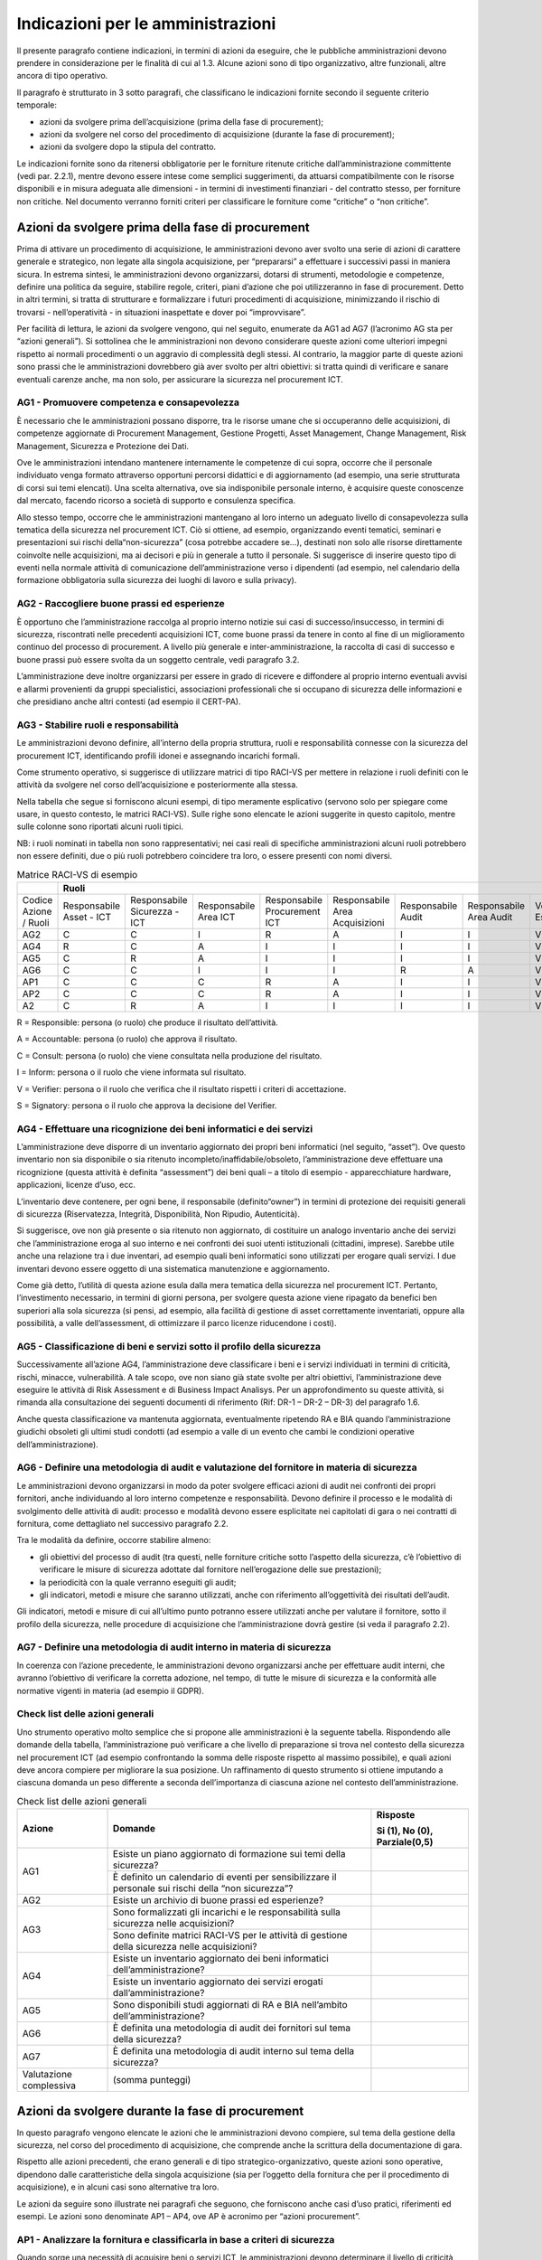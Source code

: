Indicazioni per le amministrazioni
==================================

Il presente paragrafo contiene indicazioni, in termini di azioni da eseguire,
che le pubbliche amministrazioni devono prendere in considerazione per le
finalità di cui al 1.3. Alcune azioni sono di tipo organizzativo, altre
funzionali, altre ancora di tipo operativo.

Il paragrafo è strutturato in 3 sotto paragrafi, che classificano le indicazioni
fornite secondo il seguente criterio temporale:

- azioni da svolgere prima dell’acquisizione (prima della fase di procurement);

- azioni da svolgere nel corso del procedimento di acquisizione (durante la
  fase di procurement);

- azioni da svolgere dopo la stipula del contratto.

Le indicazioni fornite sono da ritenersi obbligatorie per le forniture ritenute
critiche dall’amministrazione committente (vedi par. 2.2.1), mentre devono
essere intese come semplici suggerimenti, da attuarsi compatibilmente con le
risorse disponibili e in misura adeguata alle dimensioni - in termini di
investimenti finanziari - del contratto stesso, per forniture non critiche. Nel
documento verranno forniti criteri per classificare le forniture come “critiche”
o “non critiche”.

Azioni da svolgere prima della fase di procurement
--------------------------------------------------

Prima di attivare un procedimento di acquisizione, le amministrazioni devono
aver svolto una serie di azioni di carattere generale e strategico, non legate
alla singola acquisizione, per “prepararsi” a effettuare i successivi passi in
maniera sicura. In estrema sintesi, le amministrazioni devono organizzarsi,
dotarsi di strumenti, metodologie e competenze, definire una politica da
seguire, stabilire regole, criteri, piani d’azione che poi utilizzeranno in fase
di procurement. Detto in altri termini, si tratta di strutturare e formalizzare
i futuri procedimenti di acquisizione, minimizzando il rischio di trovarsi -
nell’operatività - in situazioni inaspettate e dover poi “improvvisare”.

Per facilità di lettura, le azioni da svolgere vengono, qui nel seguito,
enumerate da AG1 ad AG7 (l’acronimo AG sta per “azioni generali”). Si sottolinea
che le amministrazioni non devono considerare queste azioni come ulteriori
impegni rispetto ai normali procedimenti o un aggravio di complessità degli
stessi. Al contrario, la maggior parte di queste azioni sono prassi che le
amministrazioni dovrebbero già aver svolto per altri obiettivi: si tratta quindi
di verificare e sanare eventuali carenze anche, ma non solo, per assicurare la
sicurezza nel procurement ICT.

AG1 - Promuovere competenza e consapevolezza
~~~~~~~~~~~~~~~~~~~~~~~~~~~~~~~~~~~~~~~~~~~~

È necessario che le amministrazioni possano disporre, tra le risorse umane che
si occuperanno delle acquisizioni, di competenze aggiornate di Procurement
Management, Gestione Progetti, Asset Management, Change Management, Risk
Management, Sicurezza e Protezione dei Dati.

Ove le amministrazioni intendano mantenere internamente le competenze di cui
sopra, occorre che il personale individuato venga formato attraverso opportuni
percorsi didattici e di aggiornamento (ad esempio, una serie strutturata di
corsi sui temi elencati). Una scelta alternativa, ove sia indisponibile
personale interno, è acquisire queste conoscenze dal mercato, facendo ricorso a
società di supporto e consulenza specifica.

Allo stesso tempo, occorre che le amministrazioni mantengano al loro interno un
adeguato livello di consapevolezza sulla tematica della sicurezza nel
procurement ICT. Ciò si ottiene, ad esempio, organizzando eventi tematici,
seminari e presentazioni sui rischi della“non-sicurezza” (cosa potrebbe accadere
se...), destinati non solo alle risorse direttamente coinvolte nelle
acquisizioni, ma ai decisori e più in generale a tutto il personale. Si
suggerisce di inserire questo tipo di eventi nella normale attività di
comunicazione dell’amministrazione verso i dipendenti (ad esempio, nel
calendario della formazione obbligatoria sulla sicurezza dei luoghi di lavoro e
sulla privacy).

AG2 - Raccogliere buone prassi ed esperienze
~~~~~~~~~~~~~~~~~~~~~~~~~~~~~~~~~~~~~~~~~~~~

È opportuno che l’amministrazione raccolga al proprio interno notizie sui casi
di successo/insuccesso, in termini di sicurezza, riscontrati nelle precedenti
acquisizioni ICT, come buone prassi da tenere in conto al fine di un
miglioramento continuo del processo di procurement. A livello più generale e
inter-amministrazione, la raccolta di casi di successo e buone prassi può essere
svolta da un soggetto centrale, vedi paragrafo 3.2.

L’amministrazione deve inoltre organizzarsi per essere in grado di ricevere e
diffondere al proprio interno eventuali avvisi e allarmi provenienti da gruppi
specialistici, associazioni professionali che si occupano di sicurezza delle
informazioni e che presidiano anche altri contesti (ad esempio il CERT-PA).

AG3 - Stabilire ruoli e responsabilità
~~~~~~~~~~~~~~~~~~~~~~~~~~~~~~~~~~~~~~

Le amministrazioni devono definire, all’interno della propria struttura, ruoli e
responsabilità connesse con la sicurezza del procurement ICT, identificando
profili idonei e assegnando incarichi formali.

Come strumento operativo, si suggerisce di utilizzare matrici di tipo RACI-VS
per mettere in relazione i ruoli definiti con le attività da svolgere nel corso
dell’acquisizione e posteriormente alla stessa.

Nella tabella che segue si forniscono alcuni esempi, di tipo meramente
esplicativo (servono solo per spiegare come usare, in questo contesto, le
matrici RACI-VS). Sulle righe sono elencate le azioni suggerite in questo
capitolo, mentre sulle colonne sono riportati alcuni ruoli tipici.

NB: i ruoli nominati in tabella non sono rappresentativi; nei casi reali di
specifiche amministrazioni alcuni ruoli potrebbero non essere definiti, due o
più ruoli potrebbero coincidere tra loro, o essere presenti con nomi diversi.

.. table:: Matrice RACI-VS di esempio
   :name: matrice-raci-vs-esempio

   +---------------+------------------------------------------------------------------------------------------------------------------------------------------------+
   |               | Ruoli                                                                                                                                          |
   +===============+==============+==============+==============+==============+==============+==============+==============+==============+============+===========+
   | Codice Azione | Responsabile | Responsabile | Responsabile | Responsabile | Responsabile | Responsabile | Responsabile | Verificatore | Direttore  | Direttore |
   | / Ruoli       | Asset - ICT  | Sicurezza -  | Area ICT     | Procurement  | Area         | Audit        | Area Audit   | Esterno      | Esecuzione | Generale  |
   |               |              | ICT          |              | ICT          | Acquisizioni |              |              |              | Contratto  |           |
   +---------------+--------------+--------------+--------------+--------------+--------------+--------------+--------------+--------------+------------+-----------+
   | AG2           | C            | C            | I            | R            | A            | I            | I            | V            |            | S         |
   +---------------+--------------+--------------+--------------+--------------+--------------+--------------+--------------+--------------+------------+-----------+
   | AG4           | R            | C            | A            | I            | I            | I            | I            | V            |            | S         |
   +---------------+--------------+--------------+--------------+--------------+--------------+--------------+--------------+--------------+------------+-----------+
   | AG5           | C            | R            | A            | I            | I            | I            | I            | V            |            | S         |
   +---------------+--------------+--------------+--------------+--------------+--------------+--------------+--------------+--------------+------------+-----------+
   | AG6           | C            | C            | I            | I            | I            | R            | A            | V            | S          |           |
   +---------------+--------------+--------------+--------------+--------------+--------------+--------------+--------------+--------------+------------+-----------+
   | AP1           | C            | C            | C            | R            | A            | I            | I            | V            | S          |           |
   +---------------+--------------+--------------+--------------+--------------+--------------+--------------+--------------+--------------+------------+-----------+
   | AP2           | C            | C            | C            | R            | A            | I            | I            | V            | S          |           |
   +---------------+--------------+--------------+--------------+--------------+--------------+--------------+--------------+--------------+------------+-----------+
   | A2            | C            | R            | A            | I            | I            | I            | I            | V            | S          |           |
   +---------------+--------------+--------------+--------------+--------------+--------------+--------------+--------------+--------------+------------+-----------+

R = Responsible: persona (o ruolo) che produce il risultato dell’attività.

A = Accountable: persona (o ruolo) che approva il risultato.

C = Consult: persona (o ruolo) che viene consultata nella produzione del
risultato.

I = Inform: persona o il ruolo che viene informata sul risultato.

V = Verifier: persona o il ruolo che verifica che il risultato rispetti i
criteri di accettazione.

S = Signatory: persona o il ruolo che approva la decisione del Verifier.

AG4 - Effettuare una ricognizione dei beni informatici e dei servizi
~~~~~~~~~~~~~~~~~~~~~~~~~~~~~~~~~~~~~~~~~~~~~~~~~~~~~~~~~~~~~~~~~~~~

L’amministrazione deve disporre di un inventario aggiornato dei propri beni
informatici (nel seguito, “asset”). Ove questo inventario non sia disponibile o
sia ritenuto incompleto/inaffidabile/obsoleto, l’amministrazione deve effettuare
una ricognizione (questa attività è definita “assessment”) dei beni quali – a
titolo di esempio - apparecchiature hardware, applicazioni, licenze d’uso, ecc.

L’inventario deve contenere, per ogni bene, il responsabile (definito“owner”) in
termini di protezione dei requisiti generali di sicurezza (Riservatezza,
Integrità, Disponibilità, Non Ripudio, Autenticità).

Si suggerisce, ove non già presente o sia ritenuto non aggiornato, di costituire
un analogo inventario anche dei servizi che l’amministrazione eroga al suo
interno e nei confronti dei suoi utenti istituzionali (cittadini, imprese).
Sarebbe utile anche una relazione tra i due inventari, ad esempio quali beni
informatici sono utilizzati per erogare quali servizi. I due inventari devono
essere oggetto di una sistematica manutenzione e aggiornamento.

Come già detto, l’utilità di questa azione esula dalla mera tematica della
sicurezza nel procurement ICT. Pertanto, l’investimento necessario, in termini
di giorni persona, per svolgere questa azione viene ripagato da benefici ben
superiori alla sola sicurezza (si pensi, ad esempio, alla facilità di gestione
di asset correttamente inventariati, oppure alla possibilità, a valle
dell’assessment, di ottimizzare il parco licenze riducendone i costi).

AG5 - Classificazione di beni e servizi sotto il profilo della sicurezza
~~~~~~~~~~~~~~~~~~~~~~~~~~~~~~~~~~~~~~~~~~~~~~~~~~~~~~~~~~~~~~~~~~~~~~~~

Successivamente all’azione AG4, l’amministrazione deve classificare i beni e i
servizi individuati in termini di criticità, rischi, minacce, vulnerabilità. A
tale scopo, ove non siano già state svolte per altri obiettivi,
l’amministrazione deve eseguire le attività di Risk Assessment e di Business
Impact Analisys. Per un approfondimento su queste attività, si rimanda alla
consultazione dei seguenti documenti di riferimento (Rif: DR-1 – DR-2 – DR-3)
del paragrafo 1.6.

Anche questa classificazione va mantenuta aggiornata, eventualmente ripetendo RA
e BIA quando l’amministrazione giudichi obsoleti gli ultimi studi condotti (ad
esempio a valle di un evento che cambi le condizioni operative
dell’amministrazione).

AG6 - Definire una metodologia di audit e valutazione del fornitore in materia di sicurezza
~~~~~~~~~~~~~~~~~~~~~~~~~~~~~~~~~~~~~~~~~~~~~~~~~~~~~~~~~~~~~~~~~~~~~~~~~~~~~~~~~~~~~~~~~~~

Le amministrazioni devono organizzarsi in modo da poter svolgere efficaci azioni
di audit nei confronti dei propri fornitori, anche individuando al loro interno
competenze e responsabilità. Devono definire il processo e le modalità di
svolgimento delle attività di audit: processo e modalità devono essere
esplicitate nei capitolati di gara o nei contratti di fornitura, come
dettagliato nel successivo paragrafo 2.2.

Tra le modalità da definire, occorre stabilire almeno:

- gli obiettivi del processo di audit (tra questi, nelle forniture
  critiche sotto l’aspetto della sicurezza, c’è l’obiettivo di verificare le
  misure di sicurezza adottate dal fornitore nell’erogazione delle sue
  prestazioni);

- la periodicità con la quale verranno eseguiti gli audit;

- gli indicatori, metodi e misure che saranno utilizzati, anche con
  riferimento all’oggettività dei risultati dell’audit.

Gli indicatori, metodi e misure di cui all’ultimo punto potranno essere
utilizzati anche per valutare il fornitore, sotto il profilo della sicurezza,
nelle procedure di acquisizione che l’amministrazione dovrà gestire (si veda il
paragrafo 2.2).

AG7 - Definire una metodologia di audit interno in materia di sicurezza
~~~~~~~~~~~~~~~~~~~~~~~~~~~~~~~~~~~~~~~~~~~~~~~~~~~~~~~~~~~~~~~~~~~~~~~

In coerenza con l’azione precedente, le amministrazioni devono organizzarsi
anche per effettuare audit interni, che avranno l’obiettivo di verificare la
corretta adozione, nel tempo, di tutte le misure di sicurezza e la conformità
alle normative vigenti in materia (ad esempio il GDPR).

Check list delle azioni generali
~~~~~~~~~~~~~~~~~~~~~~~~~~~~~~~~

Uno strumento operativo molto semplice che si propone alle amministrazioni è la
seguente tabella. Rispondendo alle domande della tabella, l’amministrazione può
verificare a che livello di preparazione si trova nel contesto della sicurezza
nel procurement ICT (ad esempio confrontando la somma delle risposte rispetto al
massimo possibile), e quali azioni deve ancora compiere per migliorare la sua
posizione. Un raffinamento di questo strumento si ottiene imputando a ciascuna
domanda un peso differente a seconda dell’importanza di ciascuna azione nel
contesto dell’amministrazione.

.. table:: Check list delle azioni generali
   :name: check-list-azioni-generali

   +-----------------------+-----------------------+-----------------------+
   | Azione                | Domande               | Risposte              |
   |                       |                       |                       |
   |                       |                       | Si (1), No (0),       |
   |                       |                       | Parziale(0,5)         |
   +=======================+=======================+=======================+
   | AG1                   | Esiste un piano       |                       |
   |                       | aggiornato di         |                       |
   |                       | formazione sui temi   |                       |
   |                       | della sicurezza?      |                       |
   |                       +-----------------------+-----------------------+
   |                       | È definito un         |                       |
   |                       | calendario di eventi  |                       |
   |                       | per sensibilizzare il |                       |
   |                       | personale sui rischi  |                       |
   |                       | della “non            |                       |
   |                       | sicurezza”?           |                       |
   +-----------------------+-----------------------+-----------------------+
   | AG2                   | Esiste un archivio di |                       |
   |                       | buone prassi ed       |                       |
   |                       | esperienze?           |                       |
   +-----------------------+-----------------------+-----------------------+
   | AG3                   | Sono formalizzati gli |                       |
   |                       | incarichi e le        |                       |
   |                       | responsabilità sulla  |                       |
   |                       | sicurezza nelle       |                       |
   |                       | acquisizioni?         |                       |
   |                       +-----------------------+-----------------------+
   |                       | Sono definite matrici |                       |
   |                       | RACI-VS per le        |                       |
   |                       | attività di gestione  |                       |
   |                       | della sicurezza nelle |                       |
   |                       | acquisizioni?         |                       |
   +-----------------------+-----------------------+-----------------------+
   | AG4                   | Esiste un inventario  |                       |
   |                       | aggiornato dei beni   |                       |
   |                       | informatici           |                       |
   |                       | dell’amministrazione? |                       |
   |                       +-----------------------+-----------------------+
   |                       | Esiste un inventario  |                       |
   |                       | aggiornato dei        |                       |
   |                       | servizi erogati       |                       |
   |                       | dall’amministrazione? |                       |
   +-----------------------+-----------------------+-----------------------+
   | AG5                   | Sono disponibili      |                       |
   |                       | studi aggiornati di   |                       |
   |                       | RA e BIA nell’ambito  |                       |
   |                       | dell’amministrazione? |                       |
   +-----------------------+-----------------------+-----------------------+
   | AG6                   | È definita una        |                       |
   |                       | metodologia di audit  |                       |
   |                       | dei fornitori sul     |                       |
   |                       | tema della sicurezza? |                       |
   +-----------------------+-----------------------+-----------------------+
   | AG7                   | È definita una        |                       |
   |                       | metodologia di audit  |                       |
   |                       | interno sul tema      |                       |
   |                       | della sicurezza?      |                       |
   +-----------------------+-----------------------+-----------------------+
   | Valutazione           | (somma punteggi)      |                       |
   | complessiva           |                       |                       |
   +-----------------------+-----------------------+-----------------------+

Azioni da svolgere durante la fase di procurement
-------------------------------------------------

In questo paragrafo vengono elencate le azioni che le amministrazioni devono
compiere, sul tema della gestione della sicurezza, nel corso del procedimento di
acquisizione, che comprende anche la scrittura della documentazione di gara.

Rispetto alle azioni precedenti, che erano generali e di tipo
strategico-organizzativo, queste azioni sono operative, dipendono dalle
caratteristiche della singola acquisizione (sia per l’oggetto della fornitura
che per il procedimento di acquisizione), e in alcuni casi sono alternative tra
loro.

Le azioni da seguire sono illustrate nei paragrafi che seguono, che forniscono
anche casi d’uso pratici, riferimenti ed esempi. Le azioni sono denominate AP1 –
AP4, ove AP è acronimo per “azioni procurement”.

AP1 - Analizzare la fornitura e classificarla in base a criteri di sicurezza
~~~~~~~~~~~~~~~~~~~~~~~~~~~~~~~~~~~~~~~~~~~~~~~~~~~~~~~~~~~~~~~~~~~~~~~~~~~~

Quando sorge una necessità di acquisire beni o servizi ICT, le amministrazioni
devono determinare il livello di criticità dell’acquisizione in esame. Per fare
ciò, l’amministrazione deve verificare anzitutto su quali beni e servizi avrà
impatto l’acquisizione in esame (con riferimento alla classificazione di cui al
paragrafo 2.1.5). Si noti che “avere impatto” non significa solo che
l’acquisizione determina una modifica sul bene o sul servizio, ma anche - ad
esempio - che l’acquisizione è funzionale al mantenimento in operatività del
bene o servizio in questione.

In generale, la criticità del bene o servizio impattato si riflette sulla
criticità dell’acquisizione. Ad esempio, ove l’acquisizione impatti su un
servizio pubblico erogato dall’amministrazione ai cittadini, oppure su un bene e
servizio richiesto da norme di carattere generale o speciale, l’acquisizione
dovrà essere considerata critica. Possono tuttavia essere definiti altri
criteri, ad esempio:

- la dimensione complessiva in termini finanziari dell’acquisizione (un
  possibile criterio è definire “critiche” le acquisizioni di importo oltre una
  certa soglia);

- la durata temporale del contratto da stipulare (anche in questo caso,
  si potrebbero definire “critiche” le acquisizioni di durata oltre una certa
  soglia)

- la sede ove verrà installato il bene da acquisire o saranno erogate
  le prestazioni del fornitore (ad esempio, se è necessario consentire al
  fornitore di accedere a locali ove si svolgono attività critiche
  dell’amministrazione, oppure ove sono conservati informazioni critiche).

Uno strumento operativo molto semplice che si propone alle amministrazioni è la
seguente tabella. L’amministrazione deve attribuire, tramite i pesi di colonna
2, l’importanza di ciascuna domanda, aggiungere eventuali righe per ulteriori
criteri (altro), rispondere e calcolare la criticità complessiva
dell’acquisizione.

Come semplificazione, si può pensare di riportare la criticità complessiva a una
scala a tre valori “alta”, “media”,“bassa”, confrontando il risultato del
calcolo con il massimo valore possibile.

.. table:: Calcolo criticità dell'acquisizione
   :name: calcolo-criticita-acquisizione

   +-----------------+-----------------+-----------------+-----------------+
   | Domande         | Peso            | Risposte        | Punteggi pesati |
   |                 |                 |                 | (prodotto delle |
   |                 | (da definire a  | Si (1), No (0), | precedenti due  |
   |                 | cura            | Parzialmente    | colonne)        |
   |                 | dell’amministra | (0,5)           |                 |
   |                 | zione)          |                 |                 |
   +=================+=================+=================+=================+
   | L’acquisizione  | esempio: 5      |                 |                 |
   | impatta su beni |                 |                 |                 |
   | e/o servizi     |                 |                 |                 |
   | critici         |                 |                 |                 |
   | dell’amministra |                 |                 |                 |
   | zione?          |                 |                 |                 |
   +-----------------+-----------------+-----------------+-----------------+
   | L’importo, o    | esempio: 2      |                 |                 |
   | più in generale |                 |                 |                 |
   | l’investimento  |                 |                 |                 |
   | complessivo     |                 |                 |                 |
   | dell’acquisizio |                 |                 |                 |
   | ne              |                 |                 |                 |
   | supera la       |                 |                 |                 |
   | soglia minima   |                 |                 |                 |
   | di criticità?   |                 |                 |                 |
   +-----------------+-----------------+-----------------+-----------------+
   | La durata del   | esempio: 1      |                 |                 |
   | contratto da    |                 |                 |                 |
   | stipulare       |                 |                 |                 |
   | supera la       |                 |                 |                 |
   | soglia minima   |                 |                 |                 |
   | di criticità?   |                 |                 |                 |
   +-----------------+-----------------+-----------------+-----------------+
   | La sede ove     | esempio: 3      |                 |                 |
   | verranno        |                 |                 |                 |
   | erogate le      |                 |                 |                 |
   | prestazioni da  |                 |                 |                 |
   | acquisire è     |                 |                 |                 |
   | critica?        |                 |                 |                 |
   +-----------------+-----------------+-----------------+-----------------+
   | Altro (da       |                 |                 |                 |
   | definire...)    |                 |                 |                 |
   +-----------------+-----------------+-----------------+-----------------+
   | Criticità       |                 |                 |                 |
   | complessiva     |                 |                 |                 |
   +-----------------+-----------------+-----------------+-----------------+

AP2 - Scegliere lo strumento di acquisizione più adeguato, tenendo conto della sicurezza
~~~~~~~~~~~~~~~~~~~~~~~~~~~~~~~~~~~~~~~~~~~~~~~~~~~~~~~~~~~~~~~~~~~~~~~~~~~~~~~~~~~~~~~~

L’amministrazione deve tenere conto dei risultati dell’azione AP1 per scegliere
lo strumento di acquisizione di cui avvalersi, tra quelli disponibili e in
accordo con il codice degli appalti e il resto della normativa applicabile.

A titolo di mero esempio, l’amministrazione potrebbe effettuare acquisizioni di
bassa criticità sul MEPA, o comunque verificando che il bando MEPA di
riferimento contenga requisiti di sicurezza adeguati all’acquisizione da
effettuare.

Al contrario, per acquisizioni classificate di alta criticità, l’amministrazione
potrebbe ad esempio verificare che eventuali accordi quadro disponibili (come
oggetto e capienza) prevedano requisiti di sicurezza adeguati per quel grado di
criticità: in caso la verifica sia negativa, l’amministrazione potrebbe scartare
l’opzione di servirsi del suddetto accordo quadro. NB: occorre ricordare che,
per la loro stessa natura, gli accordi quadro sono strumenti di tipo
“generalista”, pertanto potrebbero contenere requisiti di sicurezza adeguati
alla maggioranza dei casi ma non per specifiche iniziative dell’amministrazione.

Come esempio esplicativo, nella figura che segue è riportata una possibile
applicazione dell’azione AP2, dove LCC sta per “livello di criticità
complessiva” della fornitura. Si ribadisce che si tratta di un mero esempio e
non di regole generali.

.. figure:: media/esempio-azione-ap2.png
   :name: esempio-azione-ap2

   Esempio di azione AP2

AP3 - Scegliere i requisiti di sicurezza da inserire nel capitolato
~~~~~~~~~~~~~~~~~~~~~~~~~~~~~~~~~~~~~~~~~~~~~~~~~~~~~~~~~~~~~~~~~~~

Ove l’amministrazione, a seguito dell’azione AP2, abbia scelto di procedere
tramite gara, essa deve inserire nel capitolato gli opportuni requisiti di
sicurezza, differenziando i requisiti che l’offerta del fornitore deve prevedere
obbligatoriamente (mandatori) da quelli opzionali, che determinano eventualmente
un premio nel punteggio tecnico. L’amministrazione dovrà tener conto anche dei
requisiti di sicurezza quando sceglierà gli indicatori di qualità e le penali da
inserire nel contratto.

Alcuni requisiti di sicurezza sono indipendenti dalla tipologia di acquisizione,
e riguardano ad esempio:

- gli aspetti “minimi” di sicurezza del bene e/o servizio da acquisire
  (riferimento DR-6).

- le obbligazioni cui i fornitori devono attenersi per poter operare
  all’interno del perimetro di sicurezza dell’amministrazione (ad esempio
  standard di riservatezza per la gestione delle informazioni/dati da parte del
  fornitore; specifici standard sul trattamento di dati personali ai sensi del
  GDPR);

- le obbligazioni per rendere possibile ed efficace il monitoraggio
  della fornitura;

- le obbligazioni per rendere possibile ed efficace attività di audit
  (vedi paragrafo 2.1.7).

Altri requisiti di sicurezza sono invece specifici delle diverse tipologie di
fornitura, in particolare sono connessi al bene o prestazione da acquisire. Si
rimanda all’appendice A – Requisiti di sicurezza eleggibili, che contiene un
elenco (non esaustivo ma valido per la maggior parte delle forniture pubbliche)
di requisiti di sicurezza. Si raccomanda alle amministrazioni di attingere da
questo elenco, piuttosto che scrivere ex-novo il testo dei propri requisiti di
sicurezza, anche per omogeneizzare i vari capitolati pubblici e favorire un
lessico comune tra committenti e fornitori.

Sarà cura di AGID (vedi paragrafo 3.1) estendere e aggiornare l’elenco dei
requisiti anche tenendo presente eventuali segnalazioni di incompletezza, errori
o obsolescenza che giungeranno dalle amministrazioni.

AP4 - Garantire competenze di sicurezza nella commissione di valutazione
~~~~~~~~~~~~~~~~~~~~~~~~~~~~~~~~~~~~~~~~~~~~~~~~~~~~~~~~~~~~~~~~~~~~~~~~

Nel caso di gara, l’amministrazione deve tenere conto, nella scelta delle
commissioni giudicatrici, dell’esigenza che almeno uno dei commissari abbia
competenze in tema di sicurezza. Questa raccomandazione vale soprattutto nelle
acquisizioni classificate “critiche” a seguito dell’azione AP1.

La necessità che la commissione abbia competenze specifiche sulla sicurezza,
comunque, può essere mitigata scrivendo i requisiti di sicurezza in maniera
chiara, oggettiva e quanto più possibile “chiusa”, vale a dire lasciando meno
spazio possibile all’offerta tecnica del fornitore e – di conseguenza – alla
valutazione soggettiva della commissione.

Ove l’amministrazione affidi lo svolgimento della gara a una centrale di
committenza, sarà quest’ultima a dover svolgere l’azione AP4. La disponibilità,
presso le centrali di committenza locali, di competenze sul tema sicurezza è uno
dei criteri per la scelta dell’affidamento.

Si rammenta che il Codice dei Contratti (D.Lgs. 50/2016 e s.m.i.) prevede,
all’articolo 77, che i componenti della commissione giudicatrice, per gare che
si aggiudicano con il criterio dell’offerta economicamente più vantaggiosa,
siano iscritti all’Albo nazionale gestito dall’ANAC, di cui all’articolo 78 del
Codice stesso.

Secondo la delibera ANAC n. 648 del 18 luglio 2018, punto 17, l’Albo citato
doveva entrare in operatività il 15 gennaio 2019. Nel successivo comunicato del
9 gennaio 2018, ANAC ha spostato il termine al 16 aprile 2019. Alla data di
scrittura delle presenti Linee Guida, l’Albo non è ancora operativo, causa il
numero insufficiente di iscrizioni: l’ultima previsione disponibile pone l’avvio
dell’Albo a metà luglio 2019.

A regime, quando l’Albo ANAC sarà operativo e conterrà una sottosezione dedicata
a esperti di sicurezza informatica (al momento non prevista) l’azione AP4 si
svolgerà in questo modo:

- nel caso di acquisizioni classificate critiche a seguito dell’azione
  AP1, l’amministrazione specificherà, nel disciplinare, che uno dei componenti
  della commissione sarà selezionato nella sottosezione degli esperti in
  sicurezza informatica dell’Albo ANAC;

- nel caso di acquisizioni non critiche, sarà facoltà
  dell’amministrazione specificare eventuali vincoli sulla formazione della
  commissione, tenendo presente le indicazioni del Codice dei Contratti.

Al momento, vista la già citata assenza di una sottosezione dell’Albo dedicata a
esperti di sicurezza informatica, si ritiene si possa applicare il comma 3-bis
dell’art. 77 del Codice dei Contratti, che si riporta di seguito:

“In caso di indisponibilità o di disponibilità insufficiente di esperti iscritti
nella sezione ordinaria dell'Albo (...), la commissione è nominata, anche solo
parzialmente, dalla stazione appaltante competente ad effettuare la scelta del
soggetto affidatario del contratto tenuto conto delle specifiche caratteristiche
del contratto da affidare e delle connesse competenze”.

Pertanto, in caso di acquisizioni classificate critiche a seguito dell’azione
AP1, sarà la stazione appaltante a scegliere, applicando il comma 3-bis citato,
un esperto di sicurezza informatica e inserirlo tra i componenti della
commissione giudicatrice.

Si suggerisce comunque alle amministrazioni di invitare i propri esperti di
sicurezza ad iscriversi all’Albo citato, compatibilmente con la disponibilità e
le attività già a carico di detti esperti.

Check list delle azioni in fase di procurement
~~~~~~~~~~~~~~~~~~~~~~~~~~~~~~~~~~~~~~~~~~~~~~

Il più semplice strumento operativo che si suggerisce per automatizzare le
azioni dei paragrafi precedenti è la check list che segue, utile
all’amministrazione per ricapitolare le decisioni prese e verificare di aver
svolto puntualmente gli adempimenti necessari in questa fase.

.. table:: Check list delle azioni in fase di procurement
   :name: check-list-azioni-procurement

   +-----------------------+-----------------------+-----------------------+
   | Azione                | Domande               | Risposte              |
   +=======================+=======================+=======================+
   | AP1                   | Come è stata          |                       |
   |                       | classificata          |                       |
   |                       | l’acquisizione in     |                       |
   |                       | oggetto? (es. alta,   |                       |
   |                       | media o bassa         |                       |
   |                       | criticità)            |                       |
   +-----------------------+-----------------------+-----------------------+
   | AP2                   | Quale strumento di    |                       |
   |                       | acquisizione è stato  |                       |
   |                       | scelto? (es. MEPA,    |                       |
   |                       | accordo quadro, nuova |                       |
   |                       | gara, ...)            |                       |
   +-----------------------+-----------------------+-----------------------+
   | AP3                   | Nel capitolato di     |                       |
   |                       | gara sono stati       |                       |
   |                       | inseriti tutti i      |                       |
   |                       | requisiti di          |                       |
   |                       | sicurezza necessari?  |                       |
   |                       +-----------------------+-----------------------+
   |                       | È stato necessario    |                       |
   |                       | definire requisiti    |                       |
   |                       | non presenti nelle    |                       |
   |                       | tabelle               |                       |
   |                       | dell’appendice A, o   |                       |
   |                       | modificarne alcuni?   |                       |
   |                       | In caso, le           |                       |
   |                       | variazioni sono stati |                       |
   |                       | comunicate ad AGID?   |                       |
   +-----------------------+-----------------------+-----------------------+
   | AP4                   | La commissione        |                       |
   |                       | giudicatrice ha       |                       |
   |                       | competenze in tema di |                       |
   |                       | sicurezza?            |                       |
   |                       +-----------------------+-----------------------+
   |                       | I requisiti di        |                       |
   |                       | sicurezza presenti    |                       |
   |                       | nel capitolato sono   |                       |
   |                       | scritti in maniera    |                       |
   |                       | chiara, oggettiva e   |                       |
   |                       | “chiusa”, facilitando |                       |
   |                       | così il compito della |                       |
   |                       | commissione           |                       |
   |                       | giudicatrice?         |                       |
   +-----------------------+-----------------------+-----------------------+

Azioni da svolgere dopo la stipula del contratto (in esecuzione e/o a posteriori).
----------------------------------------------------------------------------------

Le azioni elencate in questo paragrafo sono generalmente di tipo operativo,
dipendono dalla tipologia di fornitura (si veda la matrice azione - tipologia al
successivo paragrafo 2.3.15) e sono in connessione con le azioni di cui ai
paragrafi 2.1 e 2.2, nel senso che non possono essere svolte in modo
efficace se, prima e durante la fase di acquisizione, non sono state eseguite le
azioni ad esse propedeutiche. Ad esempio, l’azione A10 deve essere preceduta
dalla azione AG4.

Si tratta, per la quasi totalità, di verifiche del soddisfacimento di requisiti
definiti in fase di acquisizione e presenti nel capitolato di gara, oppure di
dichiarazioni presenti nell’offerta tecnica del fornitore. Per quanto riguarda
le azioni da svolgere dopo la chiusura del contratto, alcune sono collegate alla
tipologia del contratto stesso, altre sono più generali e si riconducono alle
azioni di cui al paragrafo 2.1.

Ad ogni azione deve essere associato, anche formalmente, il ruolo o la struttura
dell’amministrazione che ha la responsabilità dell’azione stessa (si veda, a
questo proposito, il paragrafo 2.1.3).

A1 - Gestire le utenze dei fornitori
~~~~~~~~~~~~~~~~~~~~~~~~~~~~~~~~~~~~

L’amministrazione deve fornire, ai dipendenti del fornitore che hanno necessità
di accedere alle infrastrutture dell’amministrazione stessa, utenze nominative
in accordo con le politiche di sicurezza definite (in via generale per tutte le
forniture, o nel singolo contratto). Questa azione rientra nell’attività che in
letteratura tecnica si chiama Account Management.

Gli accessi del fornitore dovranno poter essere tracciati e verificati
(l’effettivo tracciamento potrà essere svolto o meno, a seconda della situazione
e della criticità delle prestazioni erogate dal fornitore).

A2 - Gestire l’utilizzo di dispositivi di proprietà del fornitore
~~~~~~~~~~~~~~~~~~~~~~~~~~~~~~~~~~~~~~~~~~~~~~~~~~~~~~~~~~~~~~~~~

Le caratteristiche di sicurezza (ad esempio la crittografia dei dati) che i
dispositivi del fornitore (computer, portatili, tablet, ecc.) devono rispettare
per accedere alla rete dell’amministrazione devono essere specificate come
requisiti nel capitolato tecnico (si veda R1 in Appendice A), in quanto
probabilmente comportano un costo per il fornitore, che deve poterne tener conto
nella formulazione della sua offerta economica.

Pertanto, l’azione A2 consiste nella sistematica verifica di conformità dei
dispositivi rispetto a quanto richiesto nel capitolato. Ove il capitolato
escluda la possibilità, da parte del fornitore, di utilizzare propri dispositivi
per accedere a dati e reti dell’amministrazione, l’azione A2 consiste nella
verifica che questo divieto venga rispettato. Non è superfluo ricordarlo, perché
si ha contezza di contratti che prevedono regole di questo tipo, che però
vengono vanificate da assenza di controlli periodici e puntuali (il controllo, a
volte, viene demandato allo stesso fornitore).

A3 - Gestire l’accesso alla rete dell’amministrazione
~~~~~~~~~~~~~~~~~~~~~~~~~~~~~~~~~~~~~~~~~~~~~~~~~~~~~

L’accesso alla rete locale dell’amministrazione da parte del fornitore deve
essere configurato con le abilitazioni strettamente necessarie alla
realizzazione di quanto contrattualizzato, vale a dire consentendo l’accesso
esclusivamente alle risorse necessarie. L’accesso dall’esterno mediante VPN deve
essere consentito, solo se strettamente necessario, utilizzando account VPN
personali configurati e abilitati opportunamente. Gli accessi dovranno poter
essere tracciati per eventuali successivi audit (si veda l’azione AG6).

A4 - Gestire l’accesso ai server/database
~~~~~~~~~~~~~~~~~~~~~~~~~~~~~~~~~~~~~~~~~

Nelle forniture di sviluppo e manutenzione, l’utilizzo dei dati
dell’amministrazione per la realizzazione di quanto contrattualizzato deve
essere consentito esclusivamente su server/database di sviluppo nei quali sono
stati importati i dati necessari per gli scopi del progetto. Pertanto, questa
azione consiste nel gestire l’accesso ai server e ai DB in modo da rispettare
questa regola generale, tracciando le eventuali eccezioni che dovessero
verificarsi.

Ove il tipo di fornitura e/o il contesto particolare determini la necessità di
regole diverse per l’accesso ai server e ai DB, queste devono essere definite
nei documenti contrattuali (ad esempio sotto forma di in uno specifico
requisito) e l’azione A4 consisterà nel verificare il rispetto di quanto
definito.

A5 - Stipulare accordi di autorizzazione - riservatezza - confidenzialità
~~~~~~~~~~~~~~~~~~~~~~~~~~~~~~~~~~~~~~~~~~~~~~~~~~~~~~~~~~~~~~~~~~~~~~~~~

Nei tipici contratti pluriennali multi-iniziativa, l’amministrazione deve
stipulare accordi di autorizzazione (clearance) e riservatezza con ogni singolo
fornitore prima dell’avvio di ogni progetto. L’azione A5 consiste nella gestione
documentale di tali accordi. Si suggerisce all’amministrazione di definire
modelli standard per questi accordi, eventualmente derivandoli da buone prassi
comuni (vedi azione AG2).

Inoltre, ogni fornitore dovrà presentare all’amministrazione l’elenco dei
dipendenti che saranno impiegati sul singolo progetto e far sottoscrivere a ogni
dipendente dichiarazioni di riservatezza/confidenzialità. L’azione A5 include
quindi anche la raccolta, verifica e conservazione delle dichiarazioni
consegnate dal fornitore.

A6 - Verificare il rispetto delle prescrizioni di sicurezza nello sviluppo applicativo
~~~~~~~~~~~~~~~~~~~~~~~~~~~~~~~~~~~~~~~~~~~~~~~~~~~~~~~~~~~~~~~~~~~~~~~~~~~~~~~~~~~~~~

In forniture di tipologia sviluppo applicativo e/o manutenzione evolutiva che
sono state classificate critiche, l’amministrazione deve aver definito - nel
capitolato tecnico o in qualche suo allegato - requisiti in termini di
sicurezza.

Questi requisiti possono essere:

1. **di tipo generico**, che lasciano al fornitore la libertà di
   scegliere la tecnologia e la metodologia da impiegare, dichiarandoli nella
   propria offerta tecnica (che va poi valutata dalla commissione giudicatrice);

2. **specifiche tecniche puntuali**, ad esempio piattaforma e linguaggio
   di programmazione da utilizzare; metodologie di sviluppo basata sul rispetto
   dei principi di “Security and Privacy by Design”; DBMS, middleware e librerie
   consentite, periodicità delle verifiche, della revisione del codice e dei
   vulnerability assessment. A tale fine far riferimento alle linee guida AGID
   sullo sviluppo del software sicuro (Rif. DR-4, paragrafo 1.5).

Nel caso 1), l’azione A6 consiste nel verificare sistematicamente, nel corso
dell’intero contratto, che il fornitore stia effettivamente utilizzando le
tecnologie e le metodologie che ha dichiarato nell’offerta tecnica, e sulla base
delle quali ha ottenuto il proprio punteggio tecnico.

Nel caso 2), l’azione A6 consiste nel verificare sistematicamente, nel corso
dell’intero contratto, che il fornitore stia rispettando le specifiche tecniche
puntuali presenti nel capitolato.

Si suggerisce che queste verifiche, in quanto richiedono un impegno non
trascurabile, vengano svolte nell’ambito delle attività di monitoraggio del
contratto. Esse saranno condotte internamente all’amministrazione se questa
possiede le necessarie competenze, oppure saranno affidate a un monitore esterno
tramite un opportuno contratto per servizi di questo tipo. Potranno anche
rientrare nelle attività di audit di cui al paragrafo 2.1.6.

Nel caso di contratti non soggetti a monitoraggio, l’amministrazione dovrà
svolgere l’azione A6 nell’ambito della gestione del contratto stesso,
affidandone la responsabilità al direttore dell’esecuzione o a una struttura
tecnica che riferisca a quest’ultimo.

A7 - Monitorare le utenze e gli accessi dei fornitori
~~~~~~~~~~~~~~~~~~~~~~~~~~~~~~~~~~~~~~~~~~~~~~~~~~~~~

Come estensione dell’azione A1, nel caso di contratti pluriennali che prevedono
lo sviluppo di più progetti e sia consentito il turn-over del personale dei
fornitori, l’amministrazione deve creare e mantenere costantemente aggiornata
una matrice Progetto-Fornitori e Ruoli-Utenze che aiuti a monitorare e
verificare l’impiego da parte del fornitore di personale con qualifica e
formazione adeguata e la corretta rimozione dei permessi (deprovisioning) delle
utenze.

A8 - Verificare la documentazione finale di progetto
~~~~~~~~~~~~~~~~~~~~~~~~~~~~~~~~~~~~~~~~~~~~~~~~~~~~

Alla fine di ogni singolo progetto (che come specificato in precedenza non
coincide necessariamente col termine del contratto), l’amministrazione deve
verificare che il fornitore rilasci la seguente documentazione:

- documentazione finale e completa del progetto;

- manuale di installazione/configurazione;

- report degli Assessment di Sicurezza eseguiti con indicazione delle
  vulnerabilità riscontrate e le azioni di risoluzione/mitigazione apportate.

- “libretto di manutenzione” del prodotto (software o hardware), con
  l’indicazione delle attività da eseguire per mantenere un adeguato livello di
  sicurezza del prodotto realizzato o acquistato. In particolare, nel libretto
  di manutenzione deve essere indicato:

- produttore e versione dei prodotti software utilizzati (ad esempio
  web server, application server, CMS, DBMS), librerie, firmware;

- indicazioni per il reperimento dei Bollettini di Sicurezza dei
  singoli produttori di hardware/software;

- indicazioni sul processo di installazione degli aggiornamenti
  sicurezza;

- documento di EoL (documento che contiene indicazione dei prodotti
  utilizzati e relativo fine vita/rilascio aggiornamenti sicurezza).

Si tratta, anche in questo caso, di una verifica operativa di un impegno che
dev’essere preventivamente inserito nel contratto o nel capitolato (vedi
paragrafo 2.2.3).

A9 - Effettuare la rimozione dei permessi (deprovisioning) al termine di ogni progetto
~~~~~~~~~~~~~~~~~~~~~~~~~~~~~~~~~~~~~~~~~~~~~~~~~~~~~~~~~~~~~~~~~~~~~~~~~~~~~~~~~~~~~~

Al termine di ogni singolo progetto l’amministrazione deve obbligatoriamente
eseguire le seguenti attività:

- deprovisioning delle utenze logiche del fornitore;

- deprovisioning degli accessi fisici del fornitore;

- deprovisioning delle utenze VPN;

- deprovisioning delle regole Firewall;

- richiedere dichiarazione di avvenuta cancellazione dei dati sui
  dispositivi utilizzati dal fornitore durante il progetto.

A10 - Aggiornare l’inventario dei beni
~~~~~~~~~~~~~~~~~~~~~~~~~~~~~~~~~~~~~~

Nel caso di progetti realizzativi e di acquisizioni, l’amministrazione deve:

- inserire l’eventuale hardware acquisito nell’inventario dei beni
  dell’amministrazione (vedi paragrafo 2.1.4);

- inserire l’eventuale software realizzato o acquisito (insieme al
  relativo middleware e alle librerie a corredo) nell’inventario dei
  beni dell’amministrazione;

- inserire gli oggetti di cui ai punti precedenti nel sistema di backup
  / disaster recovery dell’amministrazione ed eventualmente anche in un
  sistema di monitoraggio web server / servizi (es: Uptime Robot,
  SIEM);

- verificare che la documentazione e le procedure operative che
  riguardano la sicurezza vengano aggiornate, nel corso del contratto,
  a ogni cambiamento, fornendo una tempestiva comunicazione interna
  della variazione.

A11 - Distruzione del contenuto logico (wiping) dei dispositivi che vengono sostituiti
~~~~~~~~~~~~~~~~~~~~~~~~~~~~~~~~~~~~~~~~~~~~~~~~~~~~~~~~~~~~~~~~~~~~~~~~~~~~~~~~~~~~~~

Nelle acquisizioni di attività di conduzione CED o di gestione di parchi di PC
(fleet management), occorre verificare che l’hardware dismesso, si tratti di
server o di postazioni di lavoro, venga cancellato e distrutto in modo sicuro,
evitando rischi che dati critici possano restare erroneamente memorizzati
sull’hardware dismesso.

Anche in questo caso, scrivere il requisito nel capitolato non è
sufficiente: va definito un processo di verifica strutturato. Il
processo può prevedere:

- la consegna di un verbale di avvenuta distruzione da parte del
  fornitore,

- nel caso di sistemi critici, un’eventuale azione ispettiva che può ad
  esempio far parte delle attività di monitoraggio.

A12 - Manutenzione - aggiornamento dei prodotti
~~~~~~~~~~~~~~~~~~~~~~~~~~~~~~~~~~~~~~~~~~~~~~~

Per mantenere un adeguato livello di sicurezza, i prodotti software/hardware
acquistati o realizzati devono essere correttamente manutenuti in base alle
indicazioni del fornitore nel “Libretto di Manutenzione” (vedi azione A8).

In aggiunta a quanto sopra, gli amministratori di sistema devono
obbligatoriamente eseguire gli aggiornamenti ogni qualvolta sui siti dei
produttori vengono rilasciati patch e correzioni per problemi di vulnerabilità.

A13 - Vulnerability Assessment
~~~~~~~~~~~~~~~~~~~~~~~~~~~~~~

L’amministrazione deve eseguire, su beni e servizi classificati critici ed
esposti sul web, un Vulnerability Assessment. La periodicità e la tipologia di
assessment dipenderà dal grado di criticità del bene e servizio (vedi azione
AG5). Come indicazione orientativa, si suggerisce di svolgere assessment a
cadenza almeno annuale, e ogni volta che si apportano modifiche alla
configurazione software/hardware.

Matrice applicabilità Azione - Requisito
~~~~~~~~~~~~~~~~~~~~~~~~~~~~~~~~~~~~~~~~

La maggior parte delle azioni da svolgere dopo la stipula del contratto sono in
relazione 1 a N con i requisiti di sicurezza di cui all’Appendice A. Di seguito,
una tabella di corrispondenza, di scopo esplicativo senza pretesa di
esaustività.

.. table:: Matrice "Azione - Requisiti"
   :name: matrice-azione-requisiti

   +---------+------------------------------------------------------------+
   | Azione  | Requisiti Appendice A                                      |
   +=========+============================================================+
   | A1      | R1, R20, R27, R31, R40                                     |
   +---------+------------------------------------------------------------+
   | A2      | R1, R5, R9, R19                                            |
   +---------+------------------------------------------------------------+
   | A3      | R1, R12, R13, R14, R20, R25, R34, R35, R36, R39            |
   +---------+------------------------------------------------------------+
   | A4      | R1, R20                                                    |
   +---------+------------------------------------------------------------+
   | A5      | R7, R15, R18                                               |
   +---------+------------------------------------------------------------+
   | A6      | Da R20 a R23, più i requisiti di sicurezza specifici dello |
   |         | sviluppo applicativo richiesto                             |
   +---------+------------------------------------------------------------+
   | A7      | Gli stessi requisiti di A1                                 |
   +---------+------------------------------------------------------------+
   | A8      | Da R20 a R23, R38                                          |
   +---------+------------------------------------------------------------+
   | A9      | R1, R20, R23, R40                                          |
   +---------+------------------------------------------------------------+
   | A10     | R23, R33, R38, R45                                         |
   +---------+------------------------------------------------------------+
   | A11     | R1, R4, R5                                                 |
   +---------+------------------------------------------------------------+
   | A12     | R23, R45                                                   |
   +---------+------------------------------------------------------------+
   | A13     | R4, da R8 a R14, R32, R33                                  |
   +---------+------------------------------------------------------------+

Matrice applicabilità Azione - Tipologia Fornitura
~~~~~~~~~~~~~~~~~~~~~~~~~~~~~~~~~~~~~~~~~~~~~~~~~~

Con riferimento alla classificazione delle forniture riportata nel paragrafo
1.1, si riporta di seguito la matrice di applicabilità azione - tipologia
fornitura:

.. table:: Matrice "Azione - Tipologia Fornitura"
   :name: matrice-azione-tipologia-fornitura

   +--------+-------------+--------------+-------------+-------------+
   | Azione | Tipologia di fornitura                                 |
   +--------+-------------+--------------+-------------+-------------+
   |        | a) sviluppi | b)           | c)          | d) servizi  |
   |        | e MEV       | acquisizione | operation / | diversi da  |
   |        |             | di prodotti  | conduzione  | a) e c)     |
   +========+=============+==============+=============+=============+
   | A1     | X           |              | X           |             |
   +--------+-------------+--------------+-------------+-------------+
   | A2     | X           | X            | X           | X           |
   +--------+-------------+--------------+-------------+-------------+
   | A3     | X           | X            | X           | X           |
   +--------+-------------+--------------+-------------+-------------+
   | A4     | X           |              | X           |             |
   +--------+-------------+--------------+-------------+-------------+
   | A5     | X           |              | X           | X           |
   +--------+-------------+--------------+-------------+-------------+
   | A6     | X           | X            | X           | X           |
   +--------+-------------+--------------+-------------+-------------+
   | A7     | X           | X            | X           |             |
   +--------+-------------+--------------+-------------+-------------+
   | A8     | X           |              |             |             |
   +--------+-------------+--------------+-------------+-------------+
   | A9     | X           |              |             |             |
   +--------+-------------+--------------+-------------+-------------+
   | A10    | X           | X            |             |             |
   +--------+-------------+--------------+-------------+-------------+
   | A11    |             | X            |             |             |
   +--------+-------------+--------------+-------------+-------------+
   | A12    | X           | X            | X           |             |
   +--------+-------------+--------------+-------------+-------------+
   | A13    | X           |              |             |             |
   +--------+-------------+--------------+-------------+-------------+


Impatto delle azioni per le amministrazioni
-------------------------------------------

Nella tabella che segue, le azioni illustrate nei paragrafi precedenti sono
classificate in base all’impatto e alla “onerosità” delle stesse per le
amministrazioni, vale a dire in base a quanto l’amministrazione deve investire,
in impegno e risorse, per effettuarle.

NB: i valori riportati nella colonna 2 della tabella sono tipici, nel senso che
rappresentano - statisticamente - la situazione della grande maggioranza delle
amministrazioni: non è tuttavia da escludere la possibilità che, in casi
particolari, il livello di impatto effettivo di una o più azioni sia più alto o
più basso del valore di colonna 2. Ad esempio, ove il personale di
un’amministrazione sia già formato sui temi della sicurezza, l’azione AG1 potrà
avere un livello di impatto basso; allo stesso modo, in situazioni ove ci sia un
uso massiccio e poco disciplinato di dispositivi di proprietà del fornitore,
l’azione A2 potrebbe avere livello di impatto medio o anche alto.

.. table:: Impatto delle azioni per le amministrazioni
   :name: impatto-azioni-amministrazioni

   +--------+--------------------+--------------------------------------+
   | Azione | Livello di impatto | Note                                 |
   +========+====================+======================================+
   | AG1    | Medio              | Comporta attività di formazione.     |
   +--------+--------------------+--------------------------------------+
   | AG2    | Basso              | Solo modifiche organizzative.        |
   +--------+--------------------+--------------------------------------+
   | AG3    | Basso              | Solo modifiche organizzative, e una  |
   |        |                    | tantum.                              |
   +--------+--------------------+--------------------------------------+
   | AG4    | Alto               | Comporta un assessment, potrebbe     |
   |        |                    | essere oneroso ove il patrimonio ICT |
   |        |                    | dell’amministrazione sia esteso e le |
   |        |                    | informazioni su di esso siano        |
   |        |                    | obsolete.                            |
   +--------+--------------------+--------------------------------------+
   | AG5    | Alto               | Comporta attività di BIA e di RA.    |
   |        |                    | Possibile rivolgersi a società       |
   |        |                    | esterne.                             |
   +--------+--------------------+--------------------------------------+
   | AG6    | Basso              | Azione una tantum.                   |
   +--------+--------------------+--------------------------------------+
   | AG7    | Basso              | Azione una tantum.                   |
   +--------+--------------------+--------------------------------------+
   | AP1    | Basso              | L’azione può essere facilitata       |
   |        |                    | usando strumenti come la tabella 3.  |
   +--------+--------------------+--------------------------------------+
   | AP2    | Basso              | L’azione può essere facilitata       |
   |        |                    | seguendo un processo di scelta       |
   |        |                    | strutturato come in figura 1.        |
   +--------+--------------------+--------------------------------------+
   | AP3    | Basso              | L’azione può essere facilitata       |
   |        |                    | usando le tabelle dell’Appendice A.  |
   +--------+--------------------+--------------------------------------+
   | AP4    | Medio              | Può comportare attività di           |
   |        |                    | formazione.                          |
   +--------+--------------------+--------------------------------------+
   | A1     | Basso              | Modifiche organizzative e            |
   |        |                    | strutturazione di processi già       |
   |        |                    | presenti.                            |
   +--------+--------------------+--------------------------------------+
   | A2     | Basso              | Essenzialmente modifiche             |
   |        |                    | organizzative.                       |
   +--------+--------------------+--------------------------------------+
   | A3     | Basso              | Essenzialmente modifiche             |
   |        |                    | organizzative.                       |
   +--------+--------------------+--------------------------------------+
   | A4     | Basso              | Essenzialmente modifiche             |
   |        |                    | organizzative.                       |
   +--------+--------------------+--------------------------------------+
   | A5     | Basso              | Essenzialmente modifiche             |
   |        |                    | organizzative.                       |
   +--------+--------------------+--------------------------------------+
   | A6     | Basso              | Modifiche organizzative e            |
   |        |                    | strutturazione di processi già       |
   |        |                    | presenti.                            |
   +--------+--------------------+--------------------------------------+
   | A7     | Basso              | Modifiche organizzative e            |
   |        |                    | strutturazione di processi già       |
   |        |                    | presenti.                            |
   +--------+--------------------+--------------------------------------+
   | A8     | Medio              | Prevede verifica di documenti,       |
   |        |                    | pertanto il livello d’impatto        |
   |        |                    | dipende dalla complessità di questi  |
   |        |                    | ultimi.                              |
   +--------+--------------------+--------------------------------------+
   | A9     | Basso              | Essenzialmente modifiche             |
   |        |                    | organizzative.                       |
   +--------+--------------------+--------------------------------------+
   | A10    | Medio              | Vedi note per AG4 e AG5.             |
   +--------+--------------------+--------------------------------------+
   | A11    | Medio              | Possibile l’uso di strumenti         |
   |        |                    | specifici.                           |
   +--------+--------------------+--------------------------------------+
   | A12    | Alto               | Sono possibili costi aggiuntivi per  |
   |        |                    | manutenzione e aggiornamento di      |
   |        |                    | prodotti.                            |
   +--------+--------------------+--------------------------------------+
   | A13    | Alto               | Può comportare l’acquisizione di     |
   |        |                    | servizi esterni.                     |
   +--------+--------------------+--------------------------------------+

Come si nota dalla tabella, la maggior parte delle azioni sono di “basso
impatto”, in quanto esse si configurano come semplici mutamenti organizzativi o
strutturazione di processi già presenti. Dato il basso impatto, non si ravvisano
motivi per cui le amministrazioni non possano attrezzarsi da subito per svolgere
tale azioni. Potrebbero, al più, costituire eccezione P.A. di dimensioni
estremamente ridotte, ad esempio piccolissimi comuni con personale minimo, che
peraltro difficilmente intraprendono acquisizioni ICT critiche sotto l’aspetto
della sicurezza.

Le azioni di “medio impatto” prevedono investimenti sulle risorse interne
dell’amministrazione, e potrebbero determinare necessità di incentivi,
straordinari o meccanismi premianti per il personale. Pertanto le
amministrazioni devono strutturarsi per svolgere queste azioni nei tempi e nelle
modalità compatibili con il budget a disposizione, considerando comunque che i
costi da sostenere sono interni, riguardando il personale, e non sono
necessariamente da imputare alla spesa per l’informatica.

Le azioni di “alto impatto” potrebbero coinvolgere risorse esterne
all’amministrazioni (ad esempio monitori), per cui potrebbero determinare costi
aggiuntivi (esterni, da imputare prevalentemente al settore informatico) per
l’amministrazione stessa. Non si ritiene pertanto di poter imporre alle
amministrazioni, di qualunque grandezza e tipologia, di svolgere
obbligatoriamente da subito queste azioni. Le P.A. dovranno valutare tempi e
modi per la loro progressiva adozione, ad esempio effettuandole in occasione di
un’acquisizione ICT effettivamente critica, tenendo comunque conto che i costi
esterni sostenuti rappresentano un investimento, che verrà ripagato già nel
breve periodo dall’innalzamento della sicurezza complessiva e dunque dal minore
rischio per l’amministrazione stessa. Le P.A. devono inoltre tener presente che,
sebbene alcune azioni vadano ripetute nel tempo, l’impatto maggiore si ha la
prima volta che esse vengono eseguite, mentre le successive (aggiornamento) il
loro impatto è nettamente inferiore.

.. discourse::
   :topic_identifier: 9703
